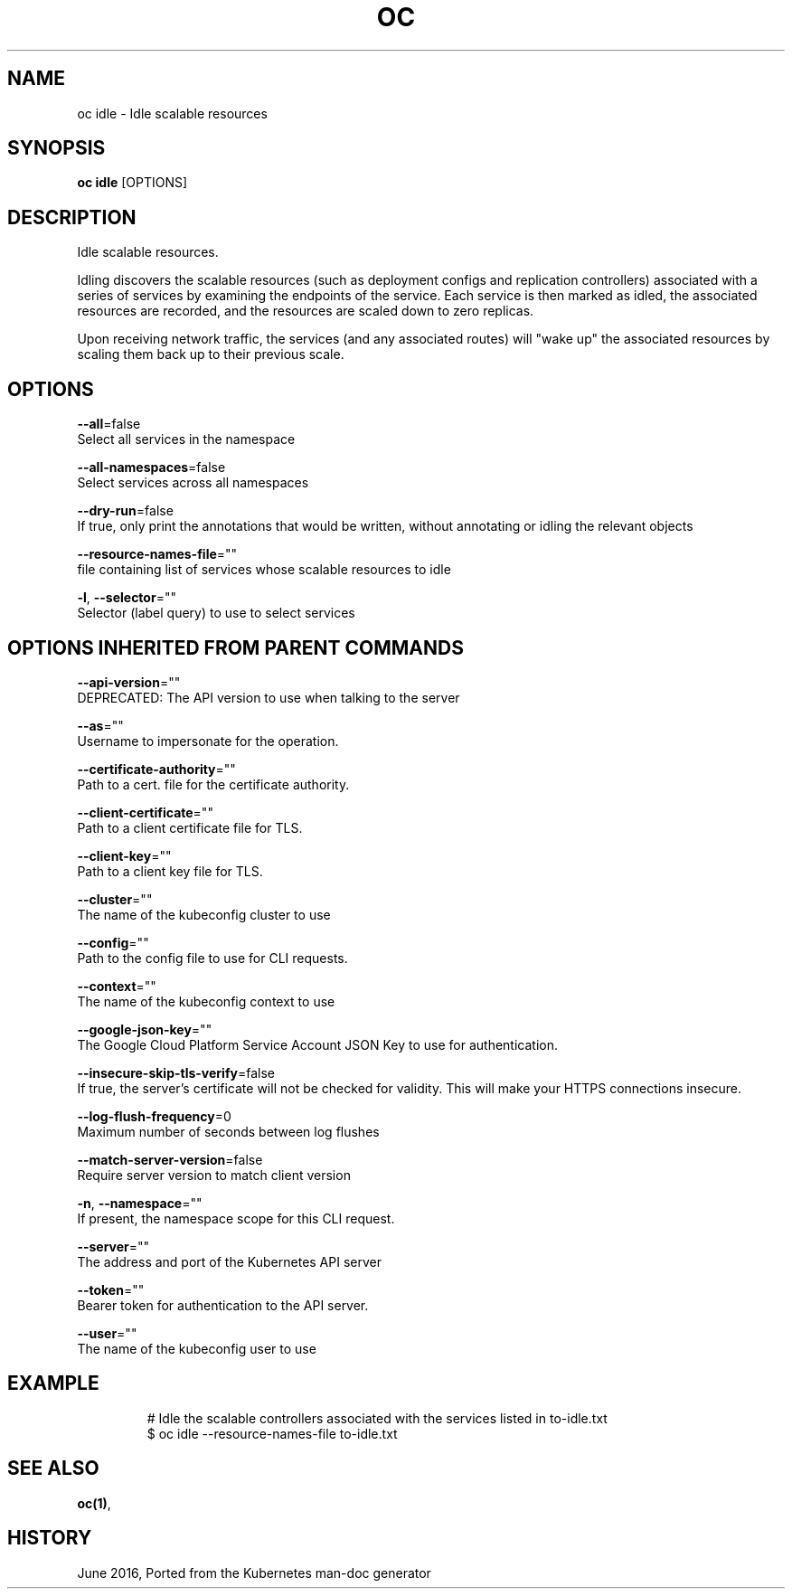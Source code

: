 .TH "OC" "1" " Openshift CLI User Manuals" "Openshift" "June 2016"  ""


.SH NAME
.PP
oc idle \- Idle scalable resources


.SH SYNOPSIS
.PP
\fBoc idle\fP [OPTIONS]


.SH DESCRIPTION
.PP
Idle scalable resources.

.PP
Idling discovers the scalable resources (such as deployment configs and replication controllers)
associated with a series of services by examining the endpoints of the service.
Each service is then marked as idled, the associated resources are recorded, and the resources
are scaled down to zero replicas.

.PP
Upon receiving network traffic, the services (and any associated routes) will "wake up" the
associated resources by scaling them back up to their previous scale.


.SH OPTIONS
.PP
\fB\-\-all\fP=false
    Select all services in the namespace

.PP
\fB\-\-all\-namespaces\fP=false
    Select services across all namespaces

.PP
\fB\-\-dry\-run\fP=false
    If true, only print the annotations that would be written, without annotating or idling the relevant objects

.PP
\fB\-\-resource\-names\-file\fP=""
    file containing list of services whose scalable resources to idle

.PP
\fB\-l\fP, \fB\-\-selector\fP=""
    Selector (label query) to use to select services


.SH OPTIONS INHERITED FROM PARENT COMMANDS
.PP
\fB\-\-api\-version\fP=""
    DEPRECATED: The API version to use when talking to the server

.PP
\fB\-\-as\fP=""
    Username to impersonate for the operation.

.PP
\fB\-\-certificate\-authority\fP=""
    Path to a cert. file for the certificate authority.

.PP
\fB\-\-client\-certificate\fP=""
    Path to a client certificate file for TLS.

.PP
\fB\-\-client\-key\fP=""
    Path to a client key file for TLS.

.PP
\fB\-\-cluster\fP=""
    The name of the kubeconfig cluster to use

.PP
\fB\-\-config\fP=""
    Path to the config file to use for CLI requests.

.PP
\fB\-\-context\fP=""
    The name of the kubeconfig context to use

.PP
\fB\-\-google\-json\-key\fP=""
    The Google Cloud Platform Service Account JSON Key to use for authentication.

.PP
\fB\-\-insecure\-skip\-tls\-verify\fP=false
    If true, the server's certificate will not be checked for validity. This will make your HTTPS connections insecure.

.PP
\fB\-\-log\-flush\-frequency\fP=0
    Maximum number of seconds between log flushes

.PP
\fB\-\-match\-server\-version\fP=false
    Require server version to match client version

.PP
\fB\-n\fP, \fB\-\-namespace\fP=""
    If present, the namespace scope for this CLI request.

.PP
\fB\-\-server\fP=""
    The address and port of the Kubernetes API server

.PP
\fB\-\-token\fP=""
    Bearer token for authentication to the API server.

.PP
\fB\-\-user\fP=""
    The name of the kubeconfig user to use


.SH EXAMPLE
.PP
.RS

.nf
  # Idle the scalable controllers associated with the services listed in to\-idle.txt
  $ oc idle \-\-resource\-names\-file to\-idle.txt

.fi
.RE


.SH SEE ALSO
.PP
\fBoc(1)\fP,


.SH HISTORY
.PP
June 2016, Ported from the Kubernetes man\-doc generator
